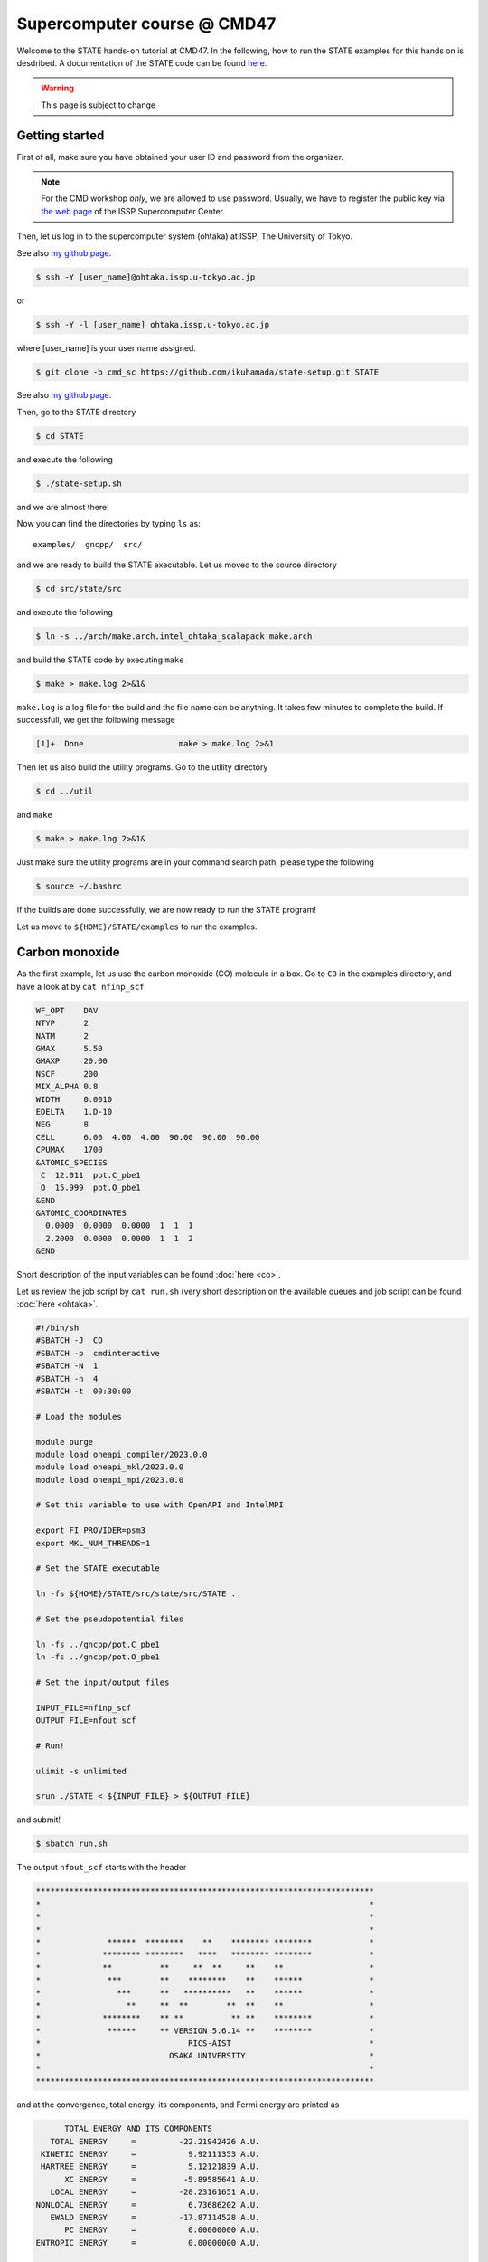 .. _CMD47_SC:

============================
Supercomputer course @ CMD47
============================

Welcome to the STATE hands-on tutorial at CMD47. In the following, how to run the STATE examples for this hands on is desdribed.  A documentation of the STATE code can be found `here <https://state-doc.readthedocs.io>`_.


.. warning::
	This page is subject to change

Getting started
===============

First of all, make sure you have obtained your user ID and password from the organizer.

.. note::
	For the CMD workshop *only*, we are allowed to use password. Usually, we have to register the public key via `the web page <https://mdcl.issp.u-tokyo.ac.jp/scc/en/guide/t555fi>`_ of the ISSP Supercomputer Center.

Then, let us log in to the supercomputer system (ohtaka) at ISSP, The University of Tokyo.

See also `my github page <https://github.com/ikuhamada/state-setup/tree/cmd_sc>`_.

.. code:: bash

  $ ssh -Y [user_name]@ohtaka.issp.u-tokyo.ac.jp

or

.. code:: bash

  $ ssh -Y -l [user_name] ohtaka.issp.u-tokyo.ac.jp

where [user_name] is your user name assigned.

.. code:: bash

  $ git clone -b cmd_sc https://github.com/ikuhamada/state-setup.git STATE

See also `my github page <https://github.com/ikuhamada/state-setup/tree/cmd_sc>`_.

Then, go to the STATE directory 

.. code:: bash

  $ cd STATE

and execute the following

.. code:: bash

  $ ./state-setup.sh

and we are almost there!

Now you can find the directories by typing ``ls`` as::

  examples/  gncpp/  src/

and we are ready to build the STATE executable. Let us moved to the source directory

.. code:: bash

  $ cd src/state/src

and execute the following

.. code:: bash

  $ ln -s ../arch/make.arch.intel_ohtaka_scalapack make.arch

and build the STATE code by executing ``make``

.. code:: bash

  $ make > make.log 2>&1&

``make.log`` is a log file for the build and the file name can be anything. It takes few minutes to complete the build.
If successfull, we get the following message

.. code:: bash

  [1]+  Done                    make > make.log 2>&1

Then let us also build the utility programs. Go to the utility directory

.. code:: bash

  $ cd ../util

and ``make``

.. code:: bash

  $ make > make.log 2>&1&

Just make sure the utility programs are in your command search path, please type the following

.. code:: bash

  $ source ~/.bashrc

If the builds are done successfully, we are now ready to run the STATE program!

Let us move to ``${HOME}/STATE/examples`` to run the examples.

Carbon monoxide
===============

As the first example, let us use the carbon monoxide (CO) molecule in a box.
Go to ``CO`` in the examples directory, and  have a look at by ``cat nfinp_scf``

.. code:: bash

  WF_OPT    DAV
  NTYP      2
  NATM      2
  GMAX      5.50
  GMAXP     20.00
  NSCF      200
  MIX_ALPHA 0.8
  WIDTH     0.0010
  EDELTA    1.D-10
  NEG       8
  CELL      6.00  4.00  4.00  90.00  90.00  90.00
  CPUMAX    1700
  &ATOMIC_SPECIES
   C  12.011  pot.C_pbe1
   O  15.999  pot.O_pbe1
  &END
  &ATOMIC_COORDINATES
    0.0000  0.0000  0.0000  1  1  1
    2.2000  0.0000  0.0000  1  1  2
  &END

Short description of the input variables can be found :doc:`here <co>`.

Let us review the job script by ``cat run.sh``
(very short description on the available queues and job script can be found :doc:`here <ohtaka>`.

.. code:: bash

  #!/bin/sh
  #SBATCH -J  CO
  #SBATCH -p  cmdinteractive
  #SBATCH -N  1
  #SBATCH -n  4
  #SBATCH -t  00:30:00
  
  # Load the modules
  
  module purge
  module load oneapi_compiler/2023.0.0
  module load oneapi_mkl/2023.0.0
  module load oneapi_mpi/2023.0.0

  # Set this variable to use with OpenAPI and IntelMPI
  
  export FI_PROVIDER=psm3
  export MKL_NUM_THREADS=1
  
  # Set the STATE executable
  
  ln -fs ${HOME}/STATE/src/state/src/STATE .
  
  # Set the pseudopotential files
  
  ln -fs ../gncpp/pot.C_pbe1
  ln -fs ../gncpp/pot.O_pbe1
  
  # Set the input/output files
  
  INPUT_FILE=nfinp_scf
  OUTPUT_FILE=nfout_scf
  
  # Run!
  
  ulimit -s unlimited
  
  srun ./STATE < ${INPUT_FILE} > ${OUTPUT_FILE}

and submit!

.. code:: bash

  $ sbatch run.sh

The output ``nfout_scf`` starts with the header

.. code:: bash

   ***********************************************************************
   *                                                                     *
   *                                                                     *
   *                                                                     *
   *              ******  ********    **    ******** ********            *
   *             ******** ********   ****   ******** ********            *
   *             **          **     **  **     **    **                  *
   *              ***        **    ********    **    ******              *
   *                ***      **   **********   **    ******              *
   *                  **     **  **        **  **    **                  *
   *             ********    ** **          ** **    ********            *
   *              ******     ** VERSION 5.6.14 **    ********            *
   *                               RICS-AIST                             *
   *                           OSAKA UNIVERSITY                          *
   *                                                                     *
   ***********************************************************************

and at the convergence, total energy, its components, and Fermi energy are printed as

.. code:: bash

                       TOTAL ENERGY AND ITS COMPONENTS 
                    TOTAL ENERGY     =         -22.21942426 A.U.
                  KINETIC ENERGY     =           9.92111353 A.U.
                  HARTREE ENERGY     =           5.12121839 A.U.
                       XC ENERGY     =          -5.89585641 A.U.
                    LOCAL ENERGY     =         -20.23161651 A.U.
                 NONLOCAL ENERGY     =           6.73686202 A.U.
                    EWALD ENERGY     =         -17.87114528 A.U.
                       PC ENERGY     =           0.00000000 A.U.
                 ENTROPIC ENERGY     =           0.00000000 A.U.

                                         FERMI ENERGY =       0.43248223
  
along with the forces acting on atoms

.. code:: bash

      ATOM              COORDINATES                        FORCES
  MD:    1
  MD:    1  C   0.000000   0.000000   0.000000   0.01852 -0.00000 -0.00000
  MD:    2  O   2.200000   0.000000   0.000000  -0.01858  0.00000 -0.00000

Congratulations! We see the victory cat at the end of the output file:-)

.. code:: bash

   HHHHHHHHHHHHHHHHHHHHHHHHHHHHHHHHHHHHHHHHHHHHHHHHHHHHHHHHHHHHHHHHH
   HHHHHHHHHHHHHHHHHHHHHHHHHHHHHHHHHHHHHHHHHHHHHHHHHHHHHHHHHHHHHHHHH
                             _______________________
       __________   _______/______v______v______v___]
      D          | |                                 |
      D   A A    | | Congratulations!                |  C( > < )D
    --  =(^.^)=  | |  The calculation has converged. |    = o =
   |     @@@@@   | |                                 |    (    )~
   /--=O=-+-=O=---+--=O=--+--==O==--+--==O==--+--=O=-+--=O=---=O=-/
    
   HHHHHHHHHHHHHHHHHHHHHHHHHHHHHHHHHHHHHHHHHHHHHHHHHHHHHHHHHHHHHHHHH
   HHHHHHHHHHHHHHHHHHHHHHHHHHHHHHHHHHHHHHHHHHHHHHHHHHHHHHHHHHHHHHHHH


Silicon
=======
This example explains how to perform a self-consistent field (SCF) calculation and cell (volume) optimization by using a crystalline silicon in the diamond structure as an example.

SCF
---
In this example, we are going to use the input file ``nfinp_scf``.
Let us have a look at it by typing in the ``Si`` directory:

.. code:: bash

 $ cat nfinp_scf

``nfinp_scf``::

  #
  # Crystalline silicon in the diamond structure
  #
  WF_OPT    DAV
  NTYP      1
  NATM      2
  TYPE      2
  NSPG      227
  GMAX      4.00
  GMAXP     8.00
  KPOINT_MESH    8   8   8
  WIDTH     0.0002
  EDELTA    0.5000D-09
  NEG       8
  CELL   10.30  10.30  10.30  90.00  90.00  90.00
  CPUMAX    1700
  &ATOMIC_SPECIES
   Si 28.0900 pot.Si_pbe1
  &END
  &ATOMIC_COORDINATES CRYSTAL
        0.000000000000      0.000000000000      0.000000000000    1    1    1
        0.250000000000      0.250000000000      0.250000000000    1    1    1
  &END

By default wave function optimization (single-point calculation) is performed (``WF_OPT``) with the Davidson algorithm (``DAV``), and structural optimization is not performed (Short description of the input variables can be found :doc:`here <si2>`).

Let us review the job script ``run.sh``::

  #!/bin/sh
  #SBATCH -J  Si
  #SBATCH -p  cmdinteractive
  #SBATCH -N  1
  #SBATCH -n  4
  #SBATCH -t  00:30:00
  
  # Load the modules
  
  module purge
  module load oneapi_compiler/2023.0.0
  module load oneapi_mkl/2023.0.0
  module load oneapi_mpi/2023.0.0
  
  # Set this variable to use with OpenAPI and IntelMPI
  
  export FI_PROVIDER=psm3
  export MKL_NUM_THREADS=1
  
  # Set the STATE executable
  
  ln -fs ${HOME}/STATE/src/state/src/STATE .
  
  # Set the pseudopotential file
  
  ln -fs ../gncpp/pot.Si_pbe1
  
  # Set the input/output files
  
  INPUT_FILE=nfinp_scf
  OUTPUT_FILE=nfout_scf
  
  # Run!
  
  ulimit -s unlimited
  
  srun ./STATE < ${INPUT_FILE} > ${OUTPUT_FILE}

By using the above input file and job script, we submit the job as:

.. code:: bash

  $ sbatch run.sh

Status of your job can be monitored by using ``squeue`` as:

.. code:: bash

  $ squeue

After the calculation is done, check the output file ``nfout_scf`` and make sure that lattice vectors and atomic positions are correct.
The primitive lattice vectors are given as::

   PRIM. LAT. VECTOR(BOHR) :        0.000000       5.150000       5.150000
   PRIM. LAT. VECTOR(BOHR) :        5.150000       0.000000       5.150000
   PRIM. LAT. VECTOR(BOHR) :        5.150000       5.150000       0.000000

and atomic positions::

   ********************************* ATOMS *******************************
     ATOM    X(BOHR)    Y(BOHR)    Z(BOHR)     TAUX    TAUY    TAUZ IW  IR
     1  1    0.00000    0.00000    0.00000   0.0000  0.0000  0.0000  1   0
     2  1    2.57500    2.57500    2.57500   0.2500  0.2500  0.2500  1   0
   ***********************************************************************

The exchange-correlation functional used is printed as::

   EXCHANGE CORRELATION FUNCTIONALS : ggapbe

and make sure that this is what you want to use.

The convergence of the total energy can be monitored from the output. It looks like::

  ***********************************************************************
  *                                                                     *
  *                              START SCF                              *
  *                                                                     *
  ***********************************************************************

   NSCF NADR            ETOTAL          EDEL          CDEL CONV      TCPU
      1    0       -6.05513096   0.60551E+01   0.32033E-02    0      0.40
      2    1       -7.84013758   0.17850E+01   0.50625E-02    0      0.08
      3    2       -7.87244596   0.32308E-01   0.45624E-02    1      0.08
      4    3       -7.87086756   0.15784E-02   0.76306E-02    1      0.08
      5    4       -7.87352176   0.26542E-02   0.13466E-02    1      0.08
      6    5       -7.87351941   0.23528E-05   0.56367E-03    2      0.08
      7    6       -7.87353730   0.17887E-04   0.40389E-03    2      0.08
      8    7       -7.87355183   0.14538E-04   0.21148E-03    2      0.08
      9    8       -7.87355489   0.30598E-05   0.15435E-03    2      0.08
     10    9       -7.87355832   0.34247E-05   0.95948E-05    3      0.08
     11   10       -7.87355833   0.93097E-08   0.45654E-05    3      0.08
     12   11       -7.87355833   0.29345E-08   0.19696E-05    3      0.08
     13   12       -7.87355833   0.57462E-09   0.17709E-06    4      0.08
     14   13       -7.87355833   0.11322E-10   0.10973E-06    5      0.08
     15   14       -7.87355833   0.90061E-12   0.54074E-07    6      0.08


At the convergence, the total energy and its componets are printed as::

                       TOTAL ENERGY AND ITS COMPONENTS 
                    TOTAL ENERGY     =          -7.87355833 A.U.
                  KINETIC ENERGY     =           3.01922477 A.U.
                  HARTREE ENERGY     =           0.55014239 A.U.
                       XC ENERGY     =          -2.40098667 A.U.
                    LOCAL ENERGY     =          -0.84295028 A.U.
                 NONLOCAL ENERGY     =           0.16885308 A.U.
                    EWALD ENERGY     =          -8.36784162 A.U.
                       PC ENERGY     =           0.00000000 A.U.
                 ENTROPIC ENERGY     =           0.00000000 A.U.

NOTE this message is NOT printed when the convergence is not achieved.

In addition, total density of states (DOS) is printed to ``dos.data``, which can be plotted with, for instantce, ``gnuplot`` as

.. code:: bash

  $ gnuplot

.. code :: bash

  $ gnuplot> set xrange [-12.5:7.5]
  $ gnuplot> set yrange [0:2.0]
  $ gnuplot> set xlabel 'Energy (eV)'
  $ gnuplot> set ylabel 'DOS (arb. unit)'
  $ gnuplot> plot 'dos.data' w l

The resulting DOS looks as follows:

.. image:: ../../../img/dos_si_raw.png
   :scale: 80%
   :align: center


Cell optimization
-----------------
In the current version of STATE, the stress tensor is not (yet!) calculated, and the cell optimization should be performed manually.
Let us change the lattice constant from 10.20 Bohr to 10.50 Bohr by 0.05 Bohr by changing the input variable ``CELL``

.. code:: bash

  CELL   10.20  10.20  10.20  90.00  90.00  90.00

.. code:: bash

  CELL   10.25  10.25  10.25  90.00  90.00  90.00

...

.. code:: bash

  CELL   10.50  10.50  10.50  90.00  90.00  90.00

For each lattice constant we prepare an input file as ``nfinp_scf_10.20``, ``nfinp_scf_10.25``, ... ``nfinp_scf_10.50`` and submit jobs by changing the input and output files in the job script.

.. code:: bash

  $ sbatch run.sh

To collect the volume-energy (E-V) data, here we use ``state2ev.sh`` script in ``state-5.6.6/util/`` as

.. code:: bash

  $ state2ev.sh nfout_scf_* > etot.dat

This can be visualized by using, for example, ``gnuplot`` as

.. code:: bash

  $ gnuplot

.. code:: bash

  $ gnuplot> plot 'etot.dat' pt 7

The output looks like

.. image:: ../../../img/etot_si_raw.png
   :scale: 80%
   :align: center

Furthermore, by using the ``eosfit`` in the ``util`` directory as

.. code:: bash

  $ eosfit etot.dat

one can see the following

.. image:: ../../../img/etot_si_fit.png
   :scale: 80%
   :align: center

and the equilibrium volume is obitained.

The equilibrium volume (v0), energy (e0), bulk modulus (b0), and derivative of bulk modulus (b0') can be found in ``eosfit.param``.
The resulting equilibrium lattice constant is 10.3455 Bohr.
Compare with that reported in the literature.


Aluminum
========
In this example, how to deal with a metallic system with the smearing method is briefly described by using the crystalline aluminium in the face centered cubic (fcc) structure.

SCF
---
In the ``Al`` directory, we use the following input file for the SCF calculation.

``nfinp_scf``::

  #
  # Crystalline aluminum in the face centered cubic structure
  #
  WF_OPT  DAV
  NTYP    1
  NATM    1
  TYPE    2
  NSPG    221
  GMAX    4.00
  GMAXP   8.00
  KPOINT_MESH   12  12  12
  KPOINT_SHIFT  OFF OFF OFF
  SMEARING MP
  WIDTH   0.0020
  EDELTA  0.5000D-09
  NEG     6
  CELL    7.50000000   7.50000000   7.50000000  90.00000000  90.00000000  90.00000000
  &ATOMIC_SPECIES
  Al 26.9815386 pot.Al_pbe1
  &END
  &ATOMIC_COORDINATES CRYSTAL
        0.000000000000      0.000000000000      0.000000000000    1    0    1
  &END

Here we set the smearing function of Methefessel and Paxton (MP) as

.. code:: bash

  SMEARING MP

and smearing width

.. code:: bash

  WIDTH  0.0020

We can also use negative ``WIDTH`` without specifying ``SMEARING`` to enable the smearing function.
In this case the MP smearing function is automatically set.
See the manual for the available smearing functions.

Submit the STATE job as

.. code:: bash

  $ sbatch run.sh

Total energy of the metallic system is sensitive to the smearing function and width, and the number of k-points, and they should be determined very carefully before the production run.
Detail is discussed in the tutorial (to be completed).


Nickel
======

This example shows how to perform a calculation of a spin-polarized system using the ferromagnetic Ni in the fcc structure.

The directory is ``Ni``.

SCF
---

* Input file (``nfinp_scf``)

.. code:: bash

  #
  # Ferromagnetic Ni in the fcc structure
  #
  WF_OPT DAV
  NTYP   1
  NATM   1
  TYPE   2
  NSPG   221
  GMAX    5.00
  GMAXP  15.00
  KPOINT_MESH   12  12  12
  KPOINT_SHIFT  OFF OFF OFF
  MIX_ALPHA 0.3
  SMEARING MP
  WIDTH  0.0020
  EDELTA 0.5000D-09
  NSPIN  2
  NBZTYP 102
  NEG    10
  CELL   6.70  6.70  6.70  90.00  90.00  90.00
  &ATOMIC_SPECIES
   Ni 58.6900 pot.Ni_pbe4
  &END
  &INITIAL_ZETA
   0.20 
  &END
  &ATOMIC_COORDINATES CRYSTAL
        0.000000000000      0.000000000000      0.000000000000    1    1    1
  &END

To allow the spin polarized calculation, one has to set

.. code:: bash

  NSPIN 2

along with the initial magnetization as

.. code:: bash

  &INITIAL_ZETA
   0.20
  &END

for each atomic species.

Submitting a job::

  $ sbatch run.sh


As above, ``dos.data`` is automatically generated. In the case of spin polarized system, the first column of ``dos.data`` contains energy, second and third columns contain DOS for spin up and down respectively.
This can be plotted by using gnuplot as follows:

.. code:: bash

  $ gnuplot

.. code:: bash

  $ gnuplot> set xrange [-10:5]
  $ gnuplot> set yrange [0:4]
  $ gnuplot> set xlabel 'E-E_F (eV)'
  $ gnuplot> set ylabel 'DOS (state/eV)'
  $ gnuplot> plot 'dos.data' using ($1):($2) w l title 'Spin-up','dos.data' using ($1):($3) w l title 'Spin-down'


The spin-polarized DOS looks like:

.. image:: ../../../img/dos_ni_raw_1.png
   :scale: 80%
   :align: center

Or by using the following:

.. code:: bash

  $ gnuplot> set xrange [-10:5]
  $ gnuplot> set yrange [-4:4]
  $ gnuplot> set yzeroaxis
  $ gnuplot> set xlabel 'E-E_F (eV)'
  $ gnuplot> set ylabel 'DOS (state/eV)'
  $ gnuplot> plot 'dos.data' using ($1):($2) w l title 'Spin-up','dos.data' using ($1):(-$3) w l title 'Spin-down'

One may obtain the spin-polarized DOS like:

.. image:: ../../../img/dos_ni_raw_2.png
   :scale: 80%
   :align: center


Ethylene
========

This example explains how to perform the geometry optimization.

* Directory ``C2H4``

* Input file ``nfinp_gdiis``

.. code:: bash

  #
  # Ethylene molecule in a box: geometry optimization with the GDIIS method
  #
  WF_OPT  DAV
  GEO_OPT GDIIS
  NTYP   2
  NATM   6
  TYPE   0
  GMAX    5.00
  GMAXP  15.00
  MIX_ALPHA 0.8
  WIDTH   0.0010
  EDELTA  0.1000D-08
  NEG     10
  FMAX    0.5000D-03
  CELL   12.00  12.00  12.00  90.00  90.00  90.00
  &ATOMIC_SPECIES
   C  12.0107  pot.C_pbe3
   H   1.0079  pot.H_lda3
  &END
  &ATOMIC_COORDINATES CARTESIAN
        1.262722983300      0.000000000000      0.000000000000    1    1    1
        2.348328846800      1.753458668500      0.000000000000    1    1    2
        2.348328846800     -1.753458668500      0.000000000000    1    1    2
       -1.262722983300      0.000000000000      0.000000000000    1    1    1
       -2.348328846800      1.753458668500      0.000000000000    1    1    2
       -2.348328846800     -1.753458668500      0.000000000000    1    1    2
  &END
 
The keyword ``GEO_OPT`` is used to activate the geometry optimization.
In this example, GDIIS algorithm is employed as::

  GEO_OPT GDIIS

The force threshold for the geometry optimization is set by the keyword ``FMAX`` as::

  FMAX    0.5000D-03

Geometry optimization
---------------------

.. code:: bash

  $ sbatch run_gdiis.sh

The convergence of the forces can be monitored by:

.. code:: bash

  $ grep -A1 f_max nfout_gdiis

The result looks like::

     NIT     TotalEnergy     f_max     f_rms      edel      vdel      fdel
       1    -13.90231646  0.001396  0.001303  0.13D-08  0.59D-07  0.13D-08
  --
     NIT     TotalEnergy     f_max     f_rms      edel      vdel      fdel
       2    -13.90232125  0.001296  0.001109  0.45D-09  0.47D-07  0.45D-09
  --
     NIT     TotalEnergy     f_max     f_rms      edel      vdel      fdel
       3    -13.90233075  0.000965  0.000788  0.27D-09  0.13D-06  0.27D-09
  --
     NIT     TotalEnergy     f_max     f_rms      edel      vdel      fdel
       4    -13.90234041  0.000562  0.000459  0.17D-08  0.25D-06  0.17D-08
  --
     NIT     TotalEnergy     f_max     f_rms      edel      vdel      fdel
       5    -13.90234848  0.000329  0.000271  0.11D-09  0.91D-07  0.11D-09

Final atomic coordinates in the cartesian coordinate and forces acting on atoms are given as::

                         CONVERGED ENERGY AND FORCES 
     NIT     TotalEnergy     f_max     f_rms      edel      vdel      fdel
       5    -13.90234843  0.000349  0.000281  0.25D-09  0.12D-06  0.25D-09
  
      ATOM              COORDINATES                        FORCES
  MD:    5
  MD:    1  C   1.260786   0.000001  -0.000000  -0.00035 -0.00000  0.00000
  MD:    2  H   2.337963   1.755204  -0.000000  -0.00019 -0.00015  0.00000
  MD:    3  H   2.337964  -1.755205  -0.000000  -0.00019  0.00015  0.00000
  MD:    4  C  -1.260786   0.000000  -0.000000   0.00035 -0.00000  0.00000
  MD:    5  H  -2.337963   1.755204   0.000000   0.00019 -0.00015 -0.00000
  MD:    6  H  -2.337963  -1.755204   0.000000   0.00019  0.00015 -0.00000
  
   EXITING ATOM LOOP 

Because the maximum force ``f_max`` is smaller than the threshold, the calculation stops with the message::

   EXITING ATOM LOOP 

The latest geometry is stored in the ``GEOMETRY`` file, and in the case of GDIIS, past geometries are stored in ``gdiis.data``.
It is suggested that ``gdiis.data`` be deleted or renamed when the number of optimization steps is close to the number of degrees of freedom.

If the structural optimization is not finished, add the keyword ``RESTART`` in the input file and submit the job again. To restart the calculation, make sure ``restart.data`` file exists in the working directory.

Vibrational analyis
-------------------

Having obtained the optimized geometry, let us perform the vibrational (normal) mode analysis.
This can be done in the following steps.

Frist, we need to create an input file with the optimized geometry.
This can be done by using a utility ``geom2nfinp`` as

.. code:: bash

  $ geom2nfinp -i nfinp_gdiis -g GEOMETRY -o nfinp_relaxed

where input parameters from ``nfinp_gdiis`` and atomic positions from ``GEOMETRY`` are used to create a new input file ``nfinp_relaxed``. 
``geom2nfinp`` can also be used to generate an XYZ/XSF file from the optimized geometry.
Type ``geom2nfinp -h`` for the usage of the command.

Then we copy ``nfinp_relaxed`` to ``nfinp_vib`` which looks like::

  #
  # Ethylene molecule in a box: geometry optimization with the GDIIS method
  #
  TASK   VIB
  WF_OPT DAV
  NTYP   2
  NATM   6
  TYPE   0
  GMAX    5.00
  GMAXP  15.00
  MIX_ALPHA 0.8
  WIDTH   0.0010
  EDELTA  0.1000D-08
  NEG     10
  FMAX    0.5000D-03
  CELL   12.00  12.00  12.00  90.00  90.00  90.00
  &ATOMIC_SPECIES
   C  12.0107  pot.C_pbe3
   H   1.0079  pot.H_lda3
  &END
  &ATOMIC_COORDINATES CARTESIAN
        1.260767348060     -0.000000889176      0.000000061206    1    1    1
        2.337934105040      1.755199776368      0.000000035554    1    1    2
        2.337933682371     -1.755198581491      0.000000037135    1    1    2
       -1.260766004354     -0.000000071340      0.000000050715    1    1    1
       -2.337933757669      1.755199342527      0.000000064907    1    1    2
       -2.337933482763     -1.755199042963      0.000000067944    1    1    2
  &END

We can see the new keyword ``TASK VIB``, which enables one to perform the vibrational analysis.

.. note::

  Make sure the atomic masses in the input file are those you want to use as
  in some cases we use artificially large/small atomic masses for efficient structural optimization.

In addition to the input file, we need prepare ``nfvibrate.data`` as::

      1  0.10D+01   1
       1   0.0100000000   0.0000000000   0.0000000000
      1 -0.10D+01   1
       1   0.0100000000   0.0000000000   0.0000000000
      1  0.10D+01   2
       1   0.0000000000   0.0100000000   0.0000000000
      1 -0.10D+01   2
       1   0.0000000000   0.0100000000   0.0000000000
      1  0.10D+01   3
       1   0.0000000000   0.0000000000   0.0100000000
      1 -0.10D+01   3
       1   0.0000000000   0.0000000000   0.0100000000
      ...
      1  0.10D+01  16
       6   0.0100000000   0.0000000000   0.0000000000
      1 -0.10D+01  16
       6   0.0100000000   0.0000000000   0.0000000000
      1  0.10D+01  17
       6   0.0000000000   0.0100000000   0.0000000000
      1 -0.10D+01  17
       6   0.0000000000   0.0100000000   0.0000000000
      1  0.10D+01  18
       6   0.0000000000   0.0000000000   0.0100000000
      1 -0.10D+01  18
       6   0.0000000000   0.0000000000   0.0100000000

In the present example, the file contains 2 x 2 x 6 x 3 = 72 lines, which define the atomic displacement in the cartesian coordinate.
This is 36 set of displacement composed of 2 lines (in this case).
Here I use first two lines as an example:

First line

.. code:: bash

      1  0.10D+01   1

* First column : number of displacement(s)

* Second column : factor for the displacement

* Thrid column : dummy

Second line

.. code:: bash

       1   0.0100000000   0.0000000000   0.0000000000


* First column in the second line: the index for the atom displaced

* Second-Fourth column in the second line: atomic displacement in the cartesian coordinate.

Actual atomic displacements are atomic displacement (2-4th column in the second line multiplied by the factor).

Submit the job

.. code:: bash

  $ sbatch run_vib.sh

and we get ``nfforce.data`` in addition to the standard output files, which contains displaced atomic positions and forces acting on atoms, which can be used to calculate the vibrational frequencies.

Then to calculate the dynamical matrix and vibrational frequencies, we use the ``gif`` program as follows:

.. code:: bash

  $ gif -f nfforce.data

and we can see the vibrational frequncies printed in the standard output as:

.. code:: bash

               =========             
                SUMMARY              
               =========             
  
   MODE  WR       : NU(meV)  NU(cm-1)
      1 -0.42D-03 :   12.97    104.63
      2 -0.19D-03 :    8.76     70.63
      3 -0.61D-04 :    4.97     40.06
      4 -0.18D-04 :    2.67     21.50
      5  0.30D-04 :    3.46     27.93
      6  0.28D-03 :   10.71     86.35
      7  0.25D-01 :  100.48    810.43
      8  0.32D-01 :  114.17    920.88
      9  0.34D-01 :  116.25    937.60
     10  0.41D-01 :  128.26   1034.48
     11  0.55D-01 :  148.39   1196.82
     12  0.68D-01 :  165.42   1334.18
     13  0.76D-01 :  175.51   1415.54
     14  0.10D+00 :  201.49   1625.12
     15  0.36D+00 :  379.55   3061.29
     16  0.36D+00 :  381.80   3079.41
     17  0.37D+00 :  388.22   3131.17
     18  0.38D+00 :  393.55   3174.18

The first column, the number of mode, the second column, square of the vibrational frequency in Hartree, and third and fourth columns are vibrational frequencies in meV and wavenumber (cm^-1), respectively.

.. warning::
	New data are always appended to the exsiting ``nfforce.data``. Rename it when (a set of) calculations are finished.

Finally, we visualize the vibrational mode by using the ``gif2xsf`` utility.
To use ``gif2xsf`` we prepare an XSF, which can be created by using the ``chkinpf`` utility as:

.. code:: bash

  $ chkinpf --atom nfinp_vib

By this we are able to create an XSF file for molecule (not periodic boundary condition).
Then type

.. code:: bash

  $ gif2xsf -s --xsf C2H4 --gif vib.data --prefix vib

Use C2H4.xsf for the XSF file, vib.data for VIB file, and vib for prefix, and we get separate vib_*.xsf, which can be visualized by using XCrySden or VESTA.

Finite temperature molecular dynamics
-------------------------------------
In this example, we are going to perform a finite temperature molecular dynamics simulation.

* Input file ``nfinp_nhc``

.. code:: bash

  #
  # Ethylene molecule in a box: finite temperature molecular dynamics
  #
  WF_OPT  DAV
  ION_DYN FTMD
  NTYP   2
  NATM   6
  TYPE   0
  GMAX    5.00
  GMAXP  15.00
  MIX_ALPHA 0.8
  WIDTH   0.0010
  EDELTA  0.1000D-08
  NEG     10
  TEMP_CONTROL NHC
  TEMPW   300.0D0
  WNOSEP  500.0D0
  NHC     8
  NOSY    15
  NDRT    1
  CELL   12.00  12.00  12.00  90.00  90.00  90.00
  &ATOMIC_SPECIES
   C  12.0107  pot.C_pbe3
   H   1.0079  pot.H_lda3
  &END
  &ATOMIC_COORDINATES CARTESIAN
        1.262722983300      0.000000000000      0.000000000000    1 1001    1
        2.348328846800      1.753458668500      0.000000000000    1 1001    2
        2.348328846800     -1.753458668500      0.000000000000    1 1001    2
       -1.262722983300      0.000000000000      0.000000000000    1 1001    1
       -2.348328846800      1.753458668500      0.000000000000    1 1001    2
       -2.348328846800     -1.753458668500      0.000000000000    1 1001    2
  &END

To perform a molecular dynamics simulation, we set ``ION_DYN`` ``FTMD`` and how to control the temperature is given as::

  TEMP_CONTROL NHC
  TEMPW   300.0D0
  WNOSEP  500.0D0
  NHC     8
  NOSY    15
  NDRT    1

Submit the job

.. code:: bash

  $ sbatch run_ftmd.sh

In this example, we perform 200 MD steps (default value).
When the calculation is terminated, we get ``TRAJECTORY`` containing the trajectory and ``ENERGIES`` containing information on temperature and energies.

To visualize the trajectroy, first we need ``GEOMETRY.xyz``, which can be generated by

.. code:: bash

  $ chkinpf --xyz nfinp_nhc -o GEOMETRY.xyz

Then use ``traj2xyz.pl`` in the current example directry as

.. code:: bash

  $ ./traj2xyz.pl > traj.xyz

to save the trajectory in the XYZ format.

Use XCrySDen, VMD, or other your favorite visualization software to visualize it (VESTA cannot be used for movies).

.. note::
  Generally, long time molecular dynamics simulation is required to obtain reliable statistical ensemble/average, which cannot be possible within the given hours. In STATE, use ``CPUMAX`` to dump the latest geometry and wave functions before the time limit, and restart by using the ``RESTART`` keyword. It is also possible to terminate the job by writing a positive number in the ``nfstop.data``.

Cl on Al(100)
=============

This example explains how to model the surface with an adsobate by using an Al(100) surface with a Cl atom.
We also discuss how the periodic boundary condition (PBC) affects the potential (and thus the energy and forces)
and how to address the issue by using the effective screening medium (ESM) method.

Geometry optimization with PBC
------------------------------

Go to ``ClonAl100`` and use the following input file (``nfinp_gdiis_pbc``)::

  #
  # Cl on Al(100)
  #
  WF_OPT  DAV
  GEO_OPT GDIIS
  NTYP    2
  NATM    7
  NSPG    1
  GMAX    4.00
  GMAXP  10.00
  KPOINT_MESH    4   4   1
  KPOINT_SHIFT   ON  ON  OFF
  SMEARING  MP
  WIDTH     0.0020
  NEG       16
  MIX       BROYDEN2
  MIX_ALPHA 0.80
  EDELTA   1.000D-09
  DTIO     600.00
  FMAX     1.000D-03
  &ATOMIC_SPECIES
   Al  26.9815 pot.Al_pbe1
   Cl  35.4527 pot.Cl_pbe1
  &END
  &CELL
        7.653400000000      0.000000000000      0.000000000000
        0.000000000000      7.653000000000      0.000000000000
        0.000000000000      0.000000000000     30.613600000000
  &END
  &ATOMIC_COORDINATES CARTESIAN
        0.000000000000      0.000000000000      3.700000000000    1    1    2
        0.000000000000      3.826700000000      0.000000000000    1    1    1
        3.826700000000      0.000000000000      0.000000000000    1    1    1
        0.000000000000      0.000000000000     -3.826700000000    1    0    1
        3.826700000000      3.826700000000     -3.826700000000    1    0    1
        0.000000000000      3.826700000000     -7.653400000000    1    0    1
        3.826700000000      0.000000000000     -7.653400000000    1    0    1
  &END

We see that how to define the lattice vectors differs from the previous examples.

Subit the STATE job by executing:

.. code:: bash

  $ sbatch run.sh

and we get ``GEOMETRY`` and ``gdiis.data`` in addition to the standard output files.

.. warning::
	When the geometry optimization is performed with the GDIIS method from scratch, make sure that there is no existing ``gdiis.dta``. Furthermore, when the number of optimization steps exceeds the number of degrees of freedom, delete or rename ``gdiis.data``.

Geometry optimization with the ESM method
-----------------------------------------

We then use ``nfinp_gdiis_esm`` for the structural optimization with the effective screening medium method, which looks like::

  #
  # Cl on Al(100)
  #
  WF_OPT  DAV
  GEO_OPT GDIIS
  NTYP    2
  NATM    7
  NSPG    1
  GMAX    4.00
  GMAXP  10.00
  KPOINT_MESH    4   4   1
  KPOINT_SHIFT   ON  ON  OFF
  SMEARING  MP
  WIDTH     0.0020
  NEG       16
  MIX       BROYDEN2
  MIX_ALPHA 0.80
  EDELTA   1.000D-09
  DTIO     600.00
  FMAX     1.000D-03
  &ESM
   BOUNDARY_CONDITION BARE
  &END
  &ATOMIC_SPECIES
   Al  26.9815 pot.Al_pbe1
   Cl  35.4527 pot.Cl_pbe1
  &END
  &CELL
        7.653400000000      0.000000000000      0.000000000000
        0.000000000000      7.653000000000      0.000000000000
        0.000000000000      0.000000000000     30.613600000000
  &END
  &ATOMIC_COORDINATES CARTESIAN
        0.000000000000      0.000000000000      3.700000000000    1    1    2
        0.000000000000      3.826700000000      0.000000000000    1    1    1
        3.826700000000      0.000000000000      0.000000000000    1    1    1
        0.000000000000      0.000000000000     -3.826700000000    1    0    1
        3.826700000000      3.826700000000     -3.826700000000    1    0    1
        0.000000000000      3.826700000000     -7.653400000000    1    0    1
        3.826700000000      0.000000000000     -7.653400000000    1    0    1
  &END

Diffence from the previous calculation is ::

  &ESM
   BOUNDARY_CONDITION BARE
  &END

This enables the ESM calculation. 
In this case open boundary condition in the surface normal direction is used.

Analysis of the effective and electrostatic potentials
------------------------------------------------------

Here we analyze the potentials from PBC and ESM calculations.
Use ``state2chgpro.sh`` utility to extract planar average of charge, effective (Kohn-Sham) and electrostatic potentials as:

.. code:: bash

  $ state2chgpro.sh nfout_gdiis_pbc > chgpro.dat_pbc

``chgpro.dat_pbc`` may look like following:

.. code::

  #
  # Fermi energy =       -0.05368332 Hartree
  #
  #          z           Charge             VlHxc               VlH
       0.0000      0.0244720791     -0.5159539900     -0.1911502410
       0.3061      0.0234616356     -0.5090777191     -0.1881052797
       0.6123      0.0227510319     -0.4956732447     -0.1748120165
       0.9184      0.0226562465     -0.4739551828     -0.1543648253
       ...

Here, the first column is the z-coordinate in the Bohr radius, and second, third, and fourth column are the planer averages of charge density, local potential (sum of local pseudo-, Hartree, and XC potentials), and hartree potential, respectively. 


By plotting the first (z-coordinate) and third (local potential) colums, and first (z-coordinate) and fourth (electrostatic potential) colums, we get the following potential profile:

.. image:: ../../../img/potential_profile_pbc.png
   :scale: 80%
   :align: center

We can see that the electric field is applied to the slab because of the periodic boundary condition.

We also extract the planar average of chargen and potential from the ESM calculations as:

.. code:: bash

  $ state2chgpro.sh nfout_gdiis_esm > chgpro.dat_esm

and we get the following:

.. image:: ../../../img/potential_profile_esm.png
   :scale: 80%
   :align: center


We can see that the potentials are flat in the vacuum region. Mind that the slab is locased near the origin (z=0). The discontinuity is by the plotting reason (actually they are disconnected because we do not use the periodic boundary condition with the ESM method). 


Graphene
========

In this example (``GR``), how to optimize the cell parameter, how to calculate the band structure, and how to calculate density of states, are described.

* Sample input file ``nfinp_scf``

.. code:: bash

  WF_OPT    DAV
  NTYP      1
  NATM      2
  TYPE      0
  #NSPG     1017
  GMAX      5.00
  GMAXP    15.00
  KPOINT_MESH   12  12  1
  KPOINT_SHIFT  F   F   F
  NSCF      400
  WAY_MIX   3
  MIX_ALPHA 0.4
  SMEARING  MP
  WIDTH     0.0010
  EDELTA    0.1000D-11
  NEG       24
  CELL      4.6591  4.6591 18.89726878  90.00  90.00 120.00
  &ATOMIC_SPECIES
   C  12.0107 pot.C_pbe3
  &END
  &ATOMIC_COORDINATES CRYSTAL
        0.00000000000      0.00000000000      0.00000000000    1    1    1
        0.33333333333      0.66666666667      0.00000000000    1    1    1
  &END

Cell optimization
-----------------

Go to the subdirectory ``Opt/`` and as in the example of silicon, we manually change the in-plane lattice parameter (a and b) by 0.02 Bohr as

.. code:: bash

  CELL      4.54 4.54 18.89726878  90.00  90.00 120.00


.. code:: bash

  CELL      4.56 4.56 18.89726878  90.00  90.00 120.00

...

.. code:: bash

  CELL      4.74 4.74 18.89726878  90.00  90.00 120.00

For each lattice constant we prepare an input file as ``nfinp_scf_a4.54``, ``nfinp_scf_a4.56``, ... ``nfinp_scf_4.74`` and execute STATE (min. and max. values, as well as the interval are arbitrary) by

.. code:: bash

  $ sbatch run.sh

Alternatively one can use ``run_opt.sh`` to automatically run a set of calculations.
 

We then plot the total energy as a function of lattice parameter (use getetot.sh in the same directory), and fit it to any function. In this example, let us use 6th order polynomial. The result looks like:

.. image:: ../../../img/etot_gr_raw.png
   :scale: 80%
   :align: center

The minimum (equilibrium) can be found at a=4.6591 (Bohr). Compare with the experimental value.

Band structure calculation
--------------------------

We then use the theoretically optimized lattice parameter to calculate the band structure of graphene.
Change directory to ``Band/`` and the files ``nfinp_scf`` and ``nfinp_band`` can be found.

To calculate the band structure, first we perform an SCF calculation to obtain a converged charge density (or potential) and perform a fixed charge (potential) non-SCF calculation for the high-symmetry k-points.

First perform the SCF calculation by using the following input file (``nfinp_scf``)::

  WF_OPT    DAV
  NTYP      1
  NATM      2
  TYPE      0
  #NSPG     1017
  GMAX      5.00
  GMAXP    15.00
  KPOINT_MESH   12  12  1
  KPOINT_SHIFT  F   F   F
  NSCF      400
  WAY_MIX   3
  MIX_ALPHA 0.4
  SMEARING  MP
  WIDTH     0.0010
  EDELTA    0.1000D-11
  NEG       24
  CELL      4.6591  4.6591 18.89726878  90.00  90.00 120.00
  &ATOMIC_SPECIES
   C  12.0107 pot.C_pbe3
  &END
  &ATOMIC_COORDINATES CRYSTAL
        0.00000000000      0.00000000000      0.00000000000    1    1    1
        0.33333333333      0.66666666667      0.00000000000    1    1    1
  &END

.. code:: bash

  $ sbatch run.sh

After converging the charge/potential, we perform the non-SCF band structure calculation by using the following input (``nfinp_band``)::

  TASK      BAND
  WF_OPT    DAV
  NTYP      1
  NATM      2
  TYPE      0
  #NSPG     1017
  GMAX      5.00
  GMAXP    15.00
  KPOINT_MESH   12  12  1
  KPOINT_SHIFT  F   F   F
  NSCF      400
  WAY_MIX   3
  MIX_WHAT  1
  KBXMIX    20
  MIX_ALPHA 0.4
  SMEARING  MP
  WIDTH     0.0010
  EDELTA    0.1000D-11
  NEG       24
  CELL      4.6591  4.6591 18.89726878  90.00  90.00 120.00
  &ATOMIC_SPECIES
   C  12.0107 pot.C_pbe3
  &END
  &ATOMIC_COORDINATES CRYSTAL
        0.00000000000      0.00000000000      0.00000000000    1    1    1
        0.33333333333      0.66666666667      0.00000000000    1    1    1
  &END
  &KPOINTS_BAND
   NKSEG 3
   KMESH 20 20 20
   KPOINTS 
   0.00000000  0.00000000  0.00000000
   0.66666667 -0.33333333  0.00000000
   0.50000000  0.00000000  0.00000000
   0.00000000  0.00000000  0.00000000
  &END

For the band structure calculation, we use the following keyword::

  TASK      BAND

To specify the high symmetry k-points, we add the following::

  &KPOINTS_BAND
   NKSEG 3
   KMESH 20 20 20
   KPOINTS 
   0.00000000  0.00000000  0.00000000
   0.66666667 -0.33333333  0.00000000
   0.50000000  0.00000000  0.00000000
   0.00000000  0.00000000  0.00000000
  &END

Here we define the number of k-point segments by the keyword ``NKSEG``::

   NKSEG 3

k-point mesh for each segment::

   KMESH 20 20 20

and NKSEG+1 k-points defining each segments::

   KPOINTS 
   0.00000000  0.00000000  0.00000000
   0.66666667 -0.33333333  0.00000000
   0.50000000  0.00000000  0.00000000
   0.00000000  0.00000000  0.00000000

Here the k-points are given in the unit of the reciprocal lattice vectors.
To give the k-points in the cartesian coordinate, use:: 

   KPOINTS CARTESIAN

Run the band structure calculation by replacing the input file with ``nfinp_band`` in ``run.sh``

.. code:: bash

  $ sbatch run.sh

we obtain the file ``energy.data``, which containg the Kohn-Sham eigenvalues, along with the k-points.
However, we cannot plot the band structure directory from ``energy.data`` and should be processed properly.
To convert the ``energy.data`` file into a plottable XY data, we use the ``energy2band`` program.
Type

.. code:: bash

  $ energy2band

and you will be asked the numbers of bands considered, the number of bands to be plotted (can be the same as the previous one), the number of k-points considered (in this example, the eigenvalues at 61 k-points are calculated), and the energy origin (here, the Fermi level obtained in the SCF calculation will be used).
If the numbers are given properly, we obtain the file ``band.data``, which can be used to plot the band directory by using gnuplot or grace.

Here is how the band structure looks like:

.. image:: ../../../img/band_gr_raw.png
   :scale: 80%
   :align: center

Density of states
-----------------

Now let us calculate the density of states (DOS) and projected DOS (PDOS) onto the atomic orbital.

Change the directory to ``DOS/`` and we can find the directories ``12x12/``, ``16x16/``, and ``24x24/``, which indicate the k-point mesh used the calculation.

Let us change directory to ``12x12`` and have a look at the input file::

  WF_OPT    DAV
  NTYP      1
  NATM      2
  TYPE      0
  #NSPG     1017
  GMAX      5.00
  GMAXP    15.00
  KPOINT_MESH   12  12  1
  KPOINT_SHIFT  F   F   F
  NSCF      400
  WAY_MIX   3
  MIX_WHAT  1
  KBXMIX    20
  MIX_ALPHA 0.4
  SMEARING  MP
  WIDTH     0.0010
  EDELTA    0.1000D-11
  NEG       24
  CELL      4.6591  4.6591 18.89726878  90.00  90.00 120.00
  &ATOMIC_SPECIES
   C  12.0107 pot.C_pbe3
  &END
  &ATOMIC_COORDINATES CRYSTAL
        0.00000000000      0.00000000000      0.00000000000    1    1    1
        0.33333333333      0.66666666667      0.00000000000    1    1    1
  &END
  &DOS
   EMIN -20.0
   EMAX  10.0
  &END

The total density of states is printed to ``dos.data``, and the default energy window is from -0.5  to + 0.3 Hartree (-13.6057 to 8.1634 eV relative to the Fermi level).
To change the energy windown, we use the ``&DOS...&END`` block as::

  &DOS
   EMIN -20.0
   EMAX  10.0
  &END

where minimum and maximum energies are given in eV.

By Running the SCF calculation in each directory, we can observe the convergence of the density of states:

.. image:: ../../../img/dos_gr_raw.png
   :scale: 80%
   :align: center

Finally, in the ``DOS/24x24`` directory, we calculate PDOS.
The PDOS can be calculated at the end of the SCF calculation, or as a postprocess.
To compute PDOS in the SCF calculation, we can use the following ``nfinp_scf+pdos``::

  WF_OPT    DAV
  NTYP      1
  NATM      2
  TYPE      0
  #NSPG     1017
  GMAX      5.00
  GMAXP    15.00
  KPOINT_MESH   24  24  1
  KPOINT_SHIFT  F   F   F
  NSCF      400
  WAY_MIX   3
  MIX_WHAT  1
  KBXMIX    20
  MIX_ALPHA 0.4
  SMEARING  MP
  WIDTH     0.0010
  EDELTA    0.1000D-11
  NEG       24
  CELL      4.6591  4.6591 18.89726878  90.00  90.00 120.00
  &ATOMIC_SPECIES
   C  12.0107 pot.C_pbe3
  &END
  &ATOMIC_COORDINATES CRYSTAL
        0.00000000000      0.00000000000      0.00000000000    1    1    1
        0.33333333333      0.66666666667      0.00000000000    1    1    1
  &END
  &PDOS
   NPDOSAO 1
   IPDOST  1
   EMIN    -20.00
   EMAX     10.00
   EWIDTH    0.10
   NPDOSE  3001
   RCUT    1.30
   RWIDTH  0.10 
  &END

where the block ``&PDOS...&END`` is added to set the parameters for the PDOS calculation::
  
  &PDOS
   NPDOSAO 1
   IPDOST  1
   EMIN    -20.00
   EMAX     10.00
   EWIDTH    0.10
   NPDOSE  3001
   RCUT    1.30
   RWIDTH  0.10 
  &END

For the post-processing PDOS calculation, the following file (``nfinp_pdos``) can be used ::

  TASK      PDOS
  WF_OPT    DAV
  NTYP      1
  NATM      2
  TYPE      0
  #NSPG     1017
  GMAX      5.00
  GMAXP    15.00
  KPOINT_MESH   24  24  1
  KPOINT_SHIFT  F   F   F
  NSCF      400
  WAY_MIX   3
  MIX_WHAT  1
  KBXMIX    20
  MIX_ALPHA 0.4
  SMEARING  MP
  WIDTH     0.0010
  EDELTA    0.1000D-11
  NEG       24
  CELL      4.6591  4.6591 18.89726878  90.00  90.00 120.00
  &ATOMIC_SPECIES
   C  12.0107 pot.C_pbe3
  &END
  &ATOMIC_COORDINATES CRYSTAL
        0.00000000000      0.00000000000      0.00000000000    1    1    1
        0.33333333333      0.66666666667      0.00000000000    1    1    1
  &END
  &PDOS
   NPDOSAO 1
   IPDOST  1
   EMIN    -20.00
   EMAX     10.00
   EWIDTH    0.10
   NPDOSE  3001
   RCUT    1.30
   RWIDTH  0.10 
  &END

where the keyword ``TASK`` is used to perfom the PDOS calculation::

  TASK      PDOS

In the ``&PDOS...&END`` block, number of atoms for which PDOSs are computed is defined by::

   NPDOSAO 1

and corresponding atomic indices::

   IPDOST  1

Number of ``IPDOST`` should equal to ``NPDOSAO``.
Minimum and maximum energies (in eV) and number of grid points for the energy are defined by::

   EMIN    -20.00
   EMAX     10.00
   NPDOSE  3001

and the smearing width (in eV) for the gaussian is defined by::

   EWIDTH    0.10

We cutoff the atomic orbitals at certain radius ``RCUT`` (in Bohr)::

   RCUT    1.30

and the truncated orbital is smoothened by using the Fermi-Dirac type function with the width of ``RWIDTH``::

   RWIDTH  0.10 

The number of ``RCUT`` and ``RWIDTH`` should corresponds to the number of atomic species (``NTYPE``).

The calculated PDOS for graphene can be visualized as:

.. image:: ../../../img/pdos_gr_raw.png
   :scale: 80%
   :align: center


Benzene
=======

This example explain how to plot the molecular orbitals by using the benzene (C6H6) molecule.
The directory is ``C6H6/``

SCF
---

Let us start with the SCF calculation by using the following input ``nfinp_scf``::

  WF_OPT DAV
  NTYP   2
  NATM   12
  TYPE   0
  GMAX    5.00
  GMAXP  15.00
  MIX_ALPHA 0.8
  WIDTH   0.0010
  EDELTA  0.1000D-08
  NEG     24
  CELL   15.00  15.00  15.00  90.00  90.00  90.00
  &ATOMIC_SPECIES
   C  12.0107  pot.C_pbe3
   H   1.0079  pot.H_lda3
  &END
  &ATOMIC_COORDINATES XYZ
  12
  benzene example from https://openbabel.org/wiki/XYZ_(format)
    C        0.00000        1.40272        0.00000
    H        0.00000        2.49029        0.00000
    C       -1.21479        0.70136        0.00000
    H       -2.15666        1.24515        0.00000
    C       -1.21479       -0.70136        0.00000
    H       -2.15666       -1.24515        0.00000
    C        0.00000       -1.40272        0.00000
    H        0.00000       -2.49029        0.00000
    C        1.21479       -0.70136        0.00000
    H        2.15666       -1.24515        0.00000
    C        1.21479        0.70136        0.00000
    H        2.15666        1.24515        0.00000
  &END
  
Here we show that the XYZ format can be used to give the atomic coordinates.

After the SCF is converged, wave functions in real space can be calculated by using ``nfinp_prtwfc``::

  TASK   PRTWFC
  WF_OPT DAV
  NTYP   2
  NATM   12
  TYPE   0
  GMAX    5.00
  GMAXP  15.00
  MIX_ALPHA 0.8
  WIDTH   0.0010
  EDELTA  0.1000D-08
  NEG     24
  CELL   15.00  15.00  15.00  90.00  90.00  90.00
  &ATOMIC_SPECIES
   C  12.0107  pot.C_pbe3
   H   1.0079  pot.H_lda3
  &END
  &ATOMIC_COORDINATES XYZ
  12
  benzene example from https://openbabel.org/wiki/XYZ_(format)
    C        0.00000        1.40272        0.00000
    H        0.00000        2.49029        0.00000
    C       -1.21479        0.70136        0.00000
    H       -2.15666        1.24515        0.00000
    C       -1.21479       -0.70136        0.00000
    H       -2.15666       -1.24515        0.00000
    C        0.00000       -1.40272        0.00000
    H        0.00000       -2.49029        0.00000
    C        1.21479       -0.70136        0.00000
    H        2.15666       -1.24515        0.00000
    C        1.21479        0.70136        0.00000
    H        2.15666        1.24515        0.00000
  &END
  &PLOT
   IKPT 1
   IBS  14  
   IBE  17
   FORMAT XSF
  &END

Wave function plot can be activated by setting::

  TASK   PRTWFC

and the k-points and range of bands of the wave functions to be plotted is given by the block::

  &PLOT
   IKPT 1
   IBS  14  
   IBE  17
   FORMAT XSF
  &END


where ``IKPT`` is the index of the k-points, ``IBS`` and ``IBE`` are the indices of initial and final bands, respectively, and ``FORMAT`` is to specify the format of the output wave functions.
In this example, following files may be created::

  nfwfn_kpt0001_band0014_re.xsf
  nfwfn_kpt0001_band0014_im.xsf
  nfwfn_kpt0001_band0015_re.xsf
  nfwfn_kpt0001_band0015_im.xsf
  nfwfn_kpt0001_band0016_re.xsf
  nfwfn_kpt0001_band0016_im.xsf
  nfwfn_kpt0001_band0017_re.xsf
  nfwfn_kpt0001_band0017_im.xsf

Real part (\*_re\*) and image part (\*_im\*) of the wave functions are generated separately.
These wave functions can be plotted by using XCrySDen, VESTA, VMD, or alike.
The real parts of the doubly degenerated highest occupied molecular orbitals (HOMOs) are visualized and shown below:

.. image:: ../../../img/homo_c6h6.png
   :scale: 100%
   :align: center


TiO2
====

This example explains hot to perform a calculation with the on-site Coulomb potential correction (DFT+U) by using rutile.

SCF
---

* Directory ``TiO2/``

* Input file for the DFT calculation ``nfinp_scf``

.. code:: bash

  WF_OPT DAV
  NTYP 2
  NATM 6
  TYPE 0
  NSPG 136
  GMAX    5.00
  GMAXP  15.00
  KPOINT_MESH    6  6  8
  KPOINT_SHIFT   T  T  T
  NSCF    200
  KBXMIX 10
  MIX_ALPHA 0.1
  WIDTH   0.0002
  EDELTA  0.1000D-09
  NEG    30
  CELL    8.68080000   8.68080000   5.58940000  90.00000000  90.00000000  90.00000000
  XCTYPE  ldapw91
  &ATOMIC_SPECIES
   Ti  47.947900 pot.Ti_pbe3
   O   15.994900 pot.O_pbe3
  &END
  &ATOMIC_COORDINATES CRYSTAL
        0.000000000000      0.000000000000      0.000000000000    1    0    1
        0.500000000000      0.500000000000      0.500000000000    1    0    1
        0.304829777700      0.304829777700      0.000000000000    1    1    2
        0.804829777700      0.195170222300      0.500000000000    1    1    2
       -0.304829777700     -0.304829777700      0.000000000000    1    1    2
       -0.804829777700     -0.195170222300      0.500000000000    1    1    2
  &END
  &HUBBARD
   NPROJ     2
   IPROJ     1    2
   HUBBARD_U 8.00 8.00
   RCUT      2.30 1.60
   RSMEAR    0.20 0.12 
   NLMU      5
   LMU       5    6    7    8    9
  &END

Note for this calculation, PW91 LDA (ldapw91) functional was used by setting::

  XCTYPE  ldapw91

For the on-site Coulomb potential (Hubbard U), the ``&HUBBARD...&END`` block is used::

  &HUBBARD
   NPROJ     2
   IPROJ     1    2
   HUBBARD_U 8.00 8.00
   RCUT      2.30 1.60
   RSMEAR    0.20 0.12 
   NLMU      5
   LMU       5    6    7    8    9
  &END

Number of projectors are set by::

   NPROJ     2

Indices for atoms on which the Hubbard U correction is applied::

   IPROJ     1    2

Effective Hubbard U is defined by::

   HUBBARD_U 8.00 8.00

Cutoff radii and smearing width for the localized orbitals are set by::

   RCUT      2.30 1.60
   RSMEAR    0.20 0.12 

Number of the m components (usually 5 for the d state) is set by::

   NLMU      5

and the indices for the m components are give by::

   LMU       5    6    7    8    9

Compare the result (for instance, density of states written to ``dos.data``)  wihtout the Hubbard U correction.

H\ :sub:`2`\+H
===============

This example shows how to run the nudged elastic band (NEB) calculation for a reaction path search.

To perform a NEB calculation, we need the following steps:

- Optimization of the initial state

- Optimization of the final state

- Preparation of the (initial) intermediate images and corresponding input files

- NEB calculation (constrained optimization along the reaction pathway)

In the following, we consider the following reaction

.. math:: \mathrm{H}_2 + \mathrm{H} \rightarrow \mathrm{H} + \mathrm{H}_2

Optimization of the initial and final state
-------------------------------------------

To save time for this example, input files created using the optmized geometries for the initial ``Initial/nfinp_ini`` and final ``Initial/nfinp_fin`` are prepared.

Run single-point (SCF) calculations in ``Initial`` and ``Final`` directories and confirm that the forces acting on the atoms are small enough and these state can be metastable states.

Preparation of the intermediate images
--------------------------------------

To perform the NEB calculation, we need to prepare the intermediate images along the reaction path considered.

Supposing that we have :math:`p-1` images between the initial (:math:`r_i^\alpha`) and final (:math:`r_i^\beta`), :math:`\kappa` th intermediate image can be obtained by a linear interpolation as

.. math:: r^\kappa_i = r_i^{\alpha} + \kappa ( r_i^{\beta} - r_i^{\alpha} ) / p 

In the current implementation, each image is optimized using an input file (``nfinp.data``) and geometry file (``nudged_2``) in a subdirectory. In addition, initial (final) state geometries should be given in ``nudged_terminal_s`` (``nudged_terminal_e``) in the subdirectory next to the initial (final) image. Furthermore, we use image (replica) parallel NEB, i.e., the parallelization is done over the images, and the number of cores should be divisable by the number of images.

Preparation can be done using a utility ``prepneb``. In the ``NEB`` directory, execute

.. code:: bash

  $ prepneb -ndiv 6 -ini ../Initial/nfinp_ini  -fin ../Final/nfinp_fin

(type ``prepneb -h`` for more options)

This creates 7 images (subdirectories ``01``, ``02``, ... ``07``) including initial and final geometries as::

  01:
  nfinp.data  nudged_2
  02:
  nfinp.data  nudged_2  nudged_terminal_s
  03:
  nfinp.data  nudged_2
  04:
  nfinp.data  nudged_2
  05:
  nfinp.data  nudged_2
  06:
  nfinp.data  nudged_2  nudged_terminal_e
  07:
  nfinp.data  nudged_2

In each ``nfinp.data``, we need to use declare::

  GEO_OPT NEB

for standard NEB, and for the climing-image NEB (CINEB)::

  GEO_OPT CINEB

Also, the ``nudged_2`` contains the spring constant and the geometry of the intermediate image as::

        0.02000000
      1      0.000000000000      0.000000000000      0.000000000000
      2      2.828316488820      0.000000000000      0.000000000000
      3      5.656632977600      0.000000000000      0.000000000000

Here, the first line specify the spring constant, and the remaining lines specify the atomic index (1st column) and positions (2-4th columns) in the cartesian coordinate (in Bohr).

Furthermore, ``replica.cmd`` is required to run the image-parallel NEB. For this example it looks::

  ASYNC
  02
  03
  04
  05
  05

The first line specify if the images are syncronized or not, and should ``ASYNC`` or ``NEB`` for the NEB calculation. The following lines specify the directories containing the intermediate images (excluding the initial and final images).

.. warning::
  If ``replica.cmd`` exists, normal STATE jobs cannot be executed. Make sure that there is ``replica.cmd`` *only* when replica-NEB is executed.

Running the NEB calculation
---------------------------

Finally, the NEB calculation can be executed, in the presence of ``replica.cmd`` as

.. code:: bash
  
  $ sbatch run_neb.sh

The standard output is not mandatroy, and actual output is written to ``nfout.data`` in each directory.

In contrast to the usual structural optmization, the calculation is not terminated automatically.
Instead, we mononitor the convergence of the force along and perpendicular to the reaction coordinate, and when the force perpendicular to the reaction coordinate is small, we judge the NEB calculation is converged. To do so, we grep the keyword ``ForceIn`` (``ForceOut``) in the output file for the force perpendicular (parallel) to the reaction coordinate. For example

.. code:: bash

  $ for d in 0[2-6]; do grep -A1 ForceIn $d/nfout.data | tail -2; done

and we obtain::

  NEB:     Dist1     Dist3  AbsForce   ForceIn  ForceOut    CosPhi    Switch
  NEB:   0.71047   0.73707   0.00064   0.00031  -0.00153   0.79410   0.10101

  NEB:     Dist1     Dist3  AbsForce   ForceIn  ForceOut    CosPhi    Switch
  NEB:   0.73677   0.77057   0.00074   0.00023  -0.00453   0.83762   0.06366

  NEB:     Dist1     Dist3  AbsForce   ForceIn  ForceOut    CosPhi    Switch
  NEB:   0.77053   0.77023   0.00011   0.00011   0.00021   0.24898   0.85468

  NEB:     Dist1     Dist3  AbsForce   ForceIn  ForceOut    CosPhi    Switch
  NEB:   0.77068   0.73493   0.00078   0.00023   0.00451   0.83650   0.06452

  NEB:     Dist1     Dist3  AbsForce   ForceIn  ForceOut    CosPhi    Switch
  NEB:   0.73547   0.70698   0.00070   0.00036   0.00152   0.79843   0.09695

and we can confirm the the forces perpendicular to the reaction coordinate (``ForceIn``) are small.

Finally, by plotting the final energy (difference),  we obtain the following energy profile.

.. image:: ../../../img/deltae_h2+h.png
   :scale: 50%
   :align: center

